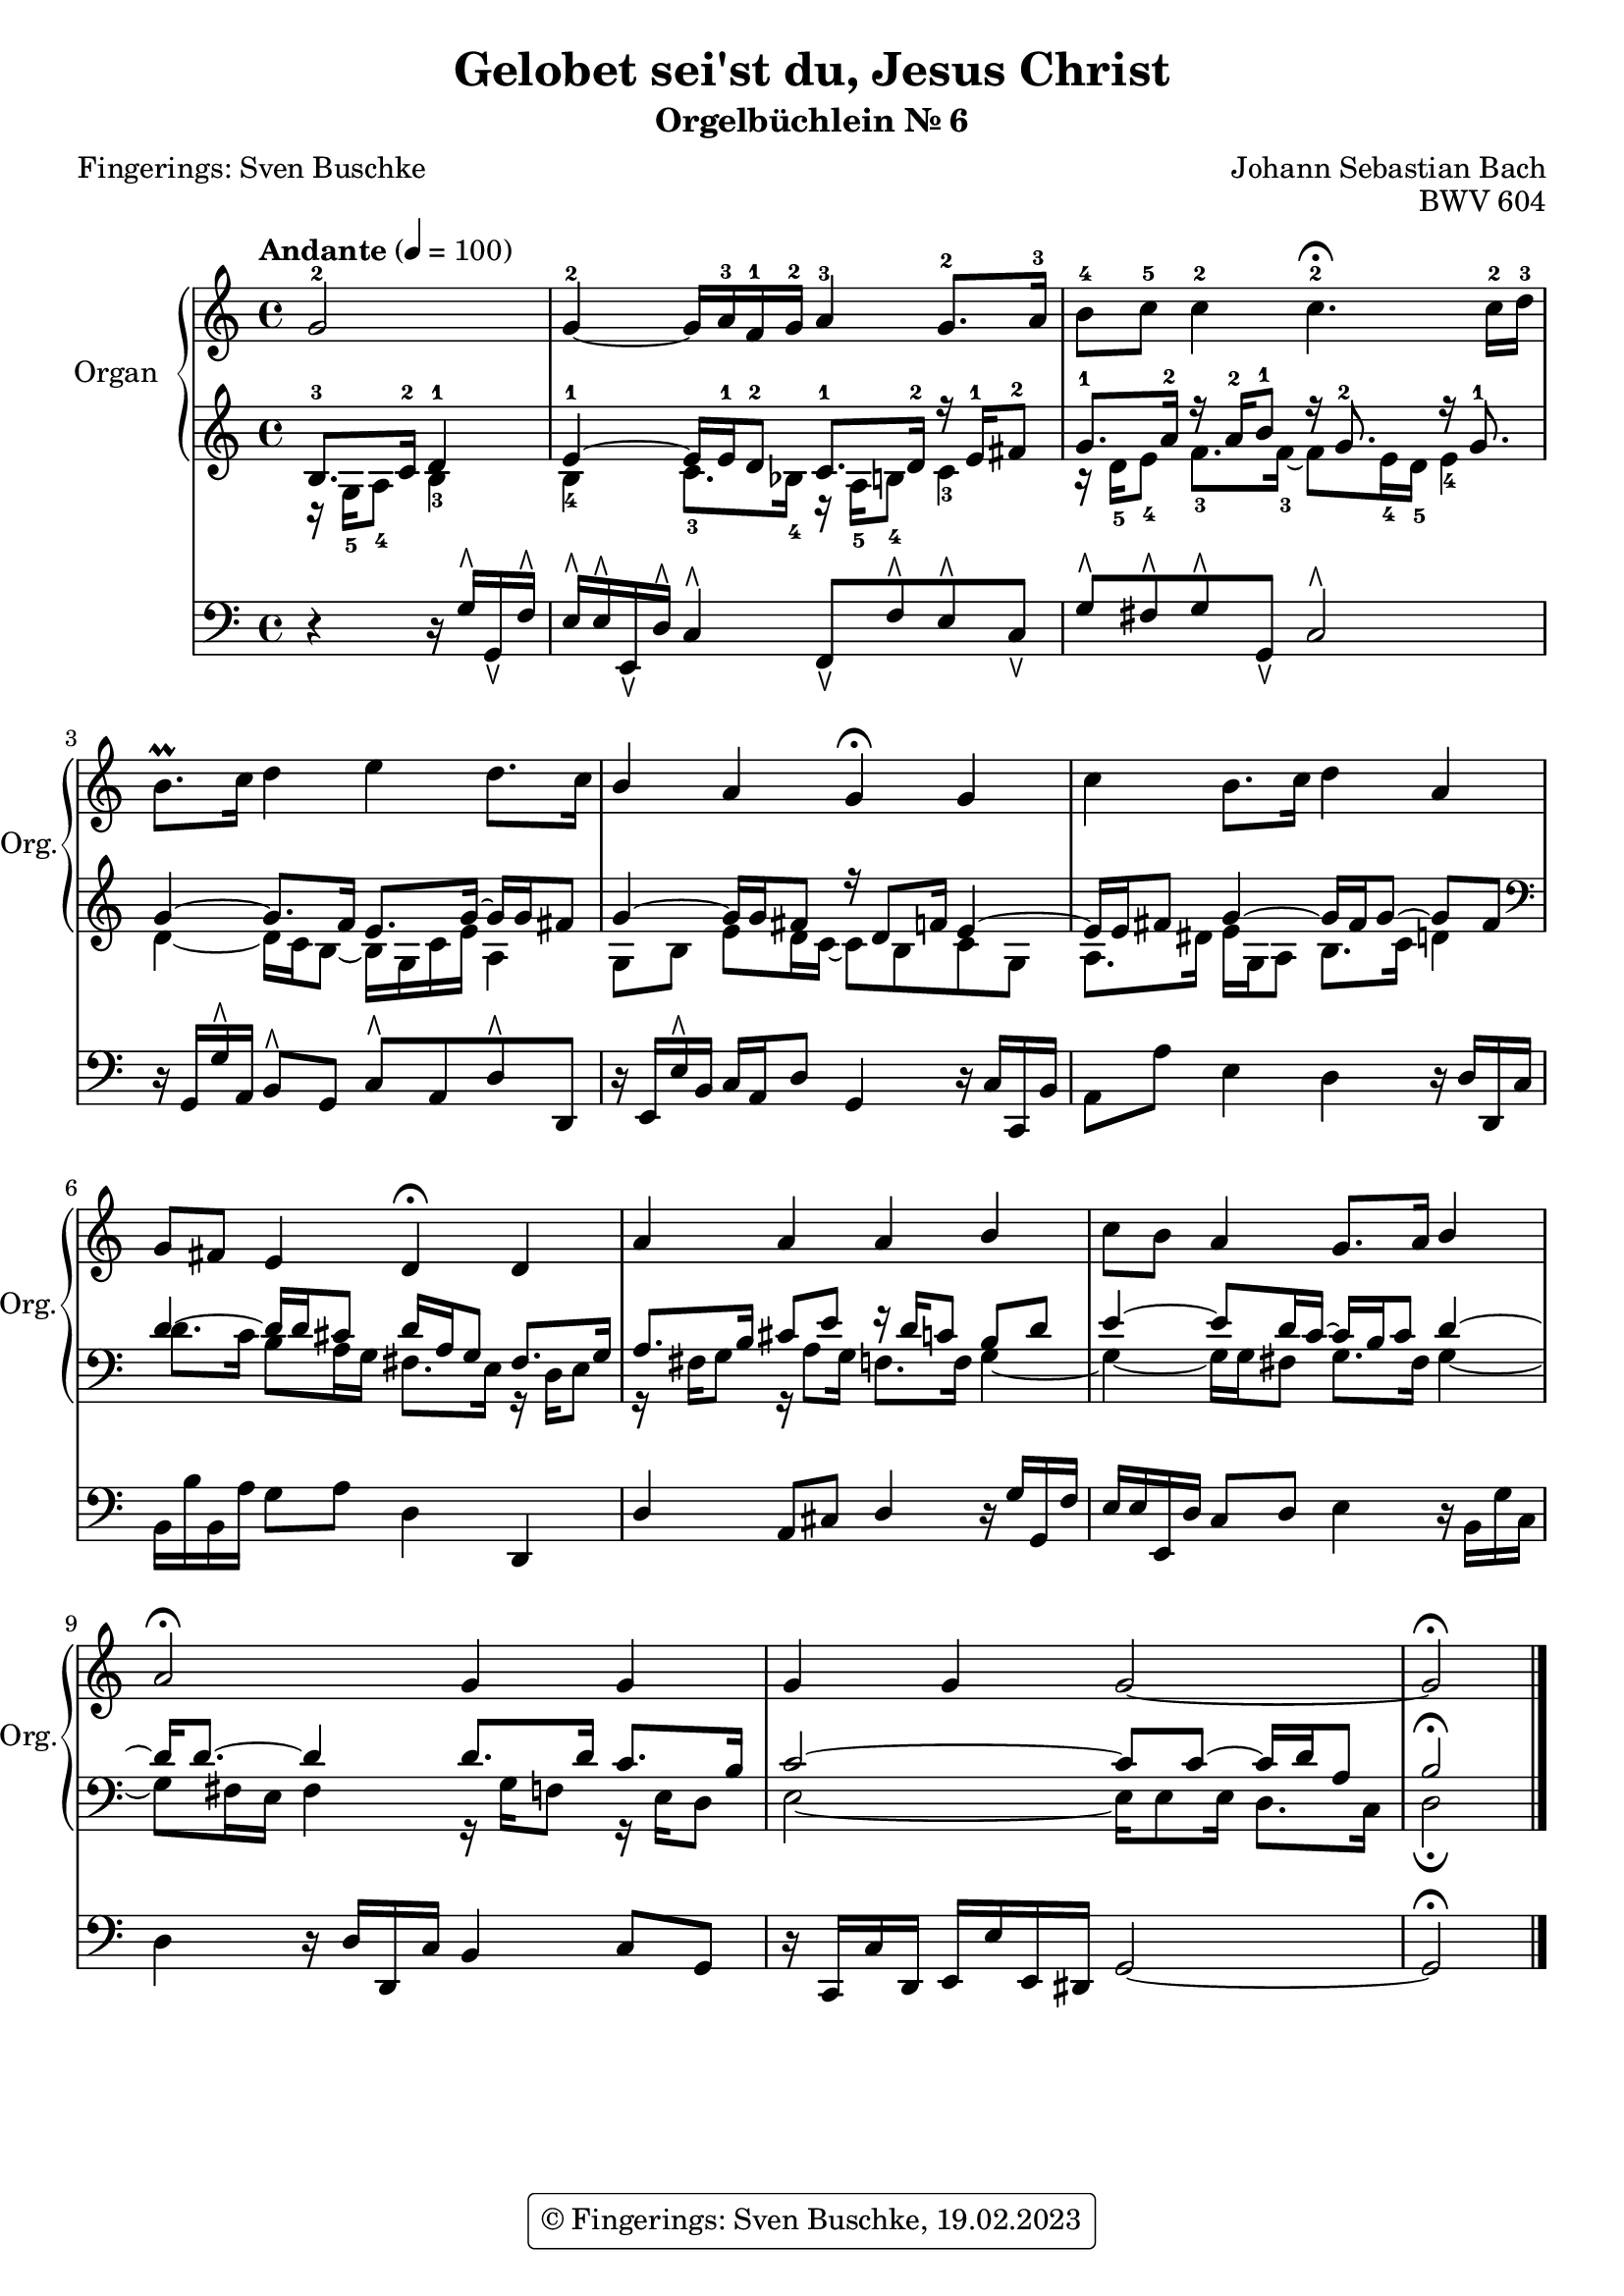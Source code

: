 \version "2.24.1"
\language "english"

\header {
  dedication = ""
  title = "Gelobet sei'st du, Jesus Christ"
  subtitle = "Orgelbüchlein Nr. 6"
  subsubtitle = ""
  instrument = ""
  composer = "Johann Sebastian Bach"
  poet = "Fingerings: Sven Buschke"
  arranger =  ""
  meter = ""
  piece = ""
  opus = "BWV 604"
  #(define licenseUrl "https://buschke.com")
  license = "© Fingerings: Sven Buschke, 19.02.2023"
  copyright = \markup { \rounded-box \pad-markup #0.5 \center-column { \line { \with-url #licenseUrl \license }  } }

  %copyright = "© Fingerings: 19.02.2023, Sven Buschke"
%  tagline = \markup { \override #'(box-padding . 1.0) \override #'(baseline-skip . 2.7) \box \center-align { \small \line {    } \line { \small \line { \tiny © Fingerings: 19.02.2023, Sven Buschke   } }  } }
  tagline = ""
}

\paper {
  #(set-paper-size "a4")
}

 #(set-global-staff-size 19.4)

\layout {
  \context {
    \Voice
    \consists "Melody_engraver"
    \override Stem #'neutral-direction = #'()
  }
}

global = {
  \key c \major
  \time 4/4
  \tempo "Andante" 4=100
}

right = \relative c'' {
  \global
  % Music follows here.
  \partial 2
  g2-2|
  g4-2~ g16 a-3 f-1 g-2 a4-3 g8.-2 a16-3|
  b8-4 c-5 c4-2 c4.-2\fermata c16-2 d-3|
  b8.\prall c16 d4 e d8. c16|
  b4 a g\fermata g|
  c4 b8. c16 d4 a|
  g8 fs e4 d\fermata d|
  a' a a b|
  c8 b a4 g8. a16 b4|
  a2\fermata g4 g|
  g g g2~|
  g2\fermata
  \bar "|."
}

leftOne = \relative c' {
  \global
  % Music follows here.
  \clef treble
  \partial 2
  b8.-3 c16-2 d4-1|
  e4~-1 e16 e-1 d8-2 c8.-1 d16-2 r e-1 fs8-2|
  g8.-1 a16-2 r a-2 b8-1 r16 g8.-2 r16 g8.-1|
  g4~ g8. f16 e8. g16~ g g fs8|
  g4~ 16 g  fs8 r16 d8 f16 e4~|
  e16 e fs8 g4~ 16 fs g8~ g fs|
  \clef bass
  d4~ 16 d cs8 d16 a g8 fs8. g16|
  a8. b16 cs8 e r16 d c8 b d|
  e4~ 8 d16 c~c b c8 d4~|
  d16 8.~ 4 8. 16 c8. b16|
  c2~ 8 8~16 d a8|
  b2\fermata
  \bar "|."
}

leftTwo = \relative c' {
  \global
  % Music follows here.
  \clef treble
  \partial 2
  r16 g-5 a8-4 b4-3|
  b-4 c8.-3 bf16-4 r  a-5 b8-4 c4-3|
  r16 d-5 e8-4 f8.-3 16-3~8 e16-4 d-5 e4-4|
  d~ 16 c b8~ 16 g c e a,4|
  g8 b e d16 c~8 b c g|
  a8. ds16 e g, a8 b8. c16 d4|
  \clef bass
  d8. c16 b8 a16 g fs8. e16 r d e8|
  r16 fs g8 r16 a8 g16 f8. 16 g4~|
  4~16 g fs8 g8. fs16 g4~|
  8 fs16 e fs4 r16 g f8 r16 e d8|
  e2~16 8 16 d8. c16|
  d2\fermata
  \bar "|."
}

pedal = \relative c {
  \global
  % Music follows here.
  \partial 2
  r4 r16 g'\rtoe g,\ltoe f'\rtoe|
  e\rtoe e\rtoe e,\ltoe d'\rtoe c4\rtoe f,8\ltoe f'\rtoe e\rtoe c\ltoe|
  g'\rtoe fs\rtoe g\rtoe g,\ltoe c2\rtoe|
  r16 g g'\rtoe a, b8\rtoe g c\rtoe a d\rtoe d,|
  r16 e e'\rtoe b c a d8 g,4 r16 c c, b'|
  a8 a' e4 d4 r16 d d, c'|
  b b' b, a' g8 a d,4 d,|
  d' a8 cs d4 r16 g g, f'|
  e e e, d' c8 d e4 r16 b g' c,|
  d4 r16 d d, c' b4 c8 g|
  r16 c, c' d, e e' e, ds g2~|
  g2\fermata
  \bar "|."
}

\score {
  <<
    \new PianoStaff \with {
      instrumentName = "Organ"
      shortInstrumentName = "Org."
    } <<
      \new Staff = "right" \with {
        midiInstrument = "church organ"
      } \right
      \new Staff = "left" \with {
        midiInstrument = "church organ"
      } { \clef bass << \leftOne \\ \leftTwo >> }
    >>
    \new Staff = "pedal" \with {
      midiInstrument = "church organ"
    } { \clef bass \pedal }
  >>
  \layout { }
  \midi { }
}
